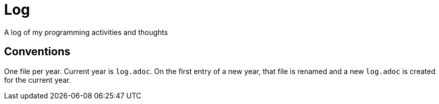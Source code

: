 = Log

A log of my programming activities and thoughts

== Conventions

One file per year. Current year is `log.adoc`. On the first entry of a new year, that file is renamed and a new `log.adoc` is created for the current year.
